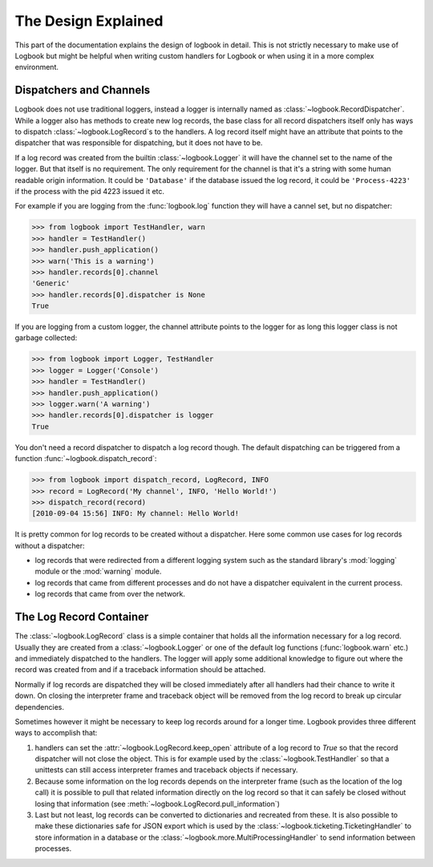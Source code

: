 The Design Explained
====================

This part of the documentation explains the design of logbook in detail.
This is not strictly necessary to make use of Logbook but might be helpful
when writing custom handlers for Logbook or when using it in a more
complex environment.

Dispatchers and Channels
------------------------

Logbook does not use traditional loggers, instead a logger is internally
named as :class:`~logbook.RecordDispatcher`.  While a logger also has
methods to create new log records, the base class for all record
dispatchers itself only has ways to dispatch :class:`~logbook.LogRecord`\s
to the handlers.  A log record itself might have an attribute that points
to the dispatcher that was responsible for dispatching, but it does not
have to be.

If a log record was created from the builtin :class:`~logbook.Logger` it
will have the channel set to the name of the logger.  But that itself is
no requirement.  The only requirement for the channel is that it's a
string with some human readable origin information.  It could be
``'Database'`` if the database issued the log record, it could be
``'Process-4223'`` if the process with the pid 4223 issued it etc.

For example if you are logging from the :func:`logbook.log` function they
will have a cannel set, but no dispatcher:

>>> from logbook import TestHandler, warn
>>> handler = TestHandler()
>>> handler.push_application()
>>> warn('This is a warning')
>>> handler.records[0].channel
'Generic'
>>> handler.records[0].dispatcher is None
True

If you are logging from a custom logger, the channel attribute points to
the logger for as long this logger class is not garbage collected:

>>> from logbook import Logger, TestHandler
>>> logger = Logger('Console')
>>> handler = TestHandler()
>>> handler.push_application()
>>> logger.warn('A warning')
>>> handler.records[0].dispatcher is logger
True

You don't need a record dispatcher to dispatch a log record though.  The
default dispatching can be triggered from a function
:func:`~logbook.dispatch_record`:

>>> from logbook import dispatch_record, LogRecord, INFO
>>> record = LogRecord('My channel', INFO, 'Hello World!')
>>> dispatch_record(record)
[2010-09-04 15:56] INFO: My channel: Hello World!

It is pretty common for log records to be created without a dispatcher.
Here some common use cases for log records without a dispatcher:

-   log records that were redirected from a different logging system
    such as the standard library's :mod:`logging` module or the
    :mod:`warning` module.
-   log records that came from different processes and do not have a
    dispatcher equivalent in the current process.
-   log records that came from over the network.

The Log Record Container
------------------------

The :class:`~logbook.LogRecord` class is a simple container that
holds all the information necessary for a log record.  Usually they are
created from a :class:`~logbook.Logger` or one of the default log
functions (:func:`logbook.warn` etc.) and immediately dispatched to the
handlers.  The logger will apply some additional knowledge to figure out
where the record was created from and if a traceback information should be
attached.

Normally if log records are dispatched they will be closed immediately
after all handlers had their chance to write it down.  On closing the
interpreter frame and traceback object will be removed from the log record
to break up circular dependencies.

Sometimes however it might be necessary to keep log records around for a
longer time.  Logbook provides three different ways to accomplish that:

1.  handlers can set the :attr:`~logbook.LogRecord.keep_open` attribute of
    a log record to `True` so that the record dispatcher will not close
    the object.  This is for example used by the
    :class:`~logbook.TestHandler` so that a unittests can still access
    interpreter frames and traceback objects if necessary.
2.  Because some information on the log records depends on the interpreter
    frame (such as the location of the log call) it is possible to pull
    that related information directly on the log record so that it can
    safely be closed without losing that information (see
    :meth:`~logbook.LogRecord.pull_information`)
3.  Last but not least, log records can be converted to dictionaries and
    recreated from these.  It is also possible to make these dictionaries
    safe for JSON export which is used by the
    :class:`~logbook.ticketing.TicketingHandler` to store information in a
    database or the :class:`~logbook.more.MultiProcessingHandler` to send
    information between processes.
